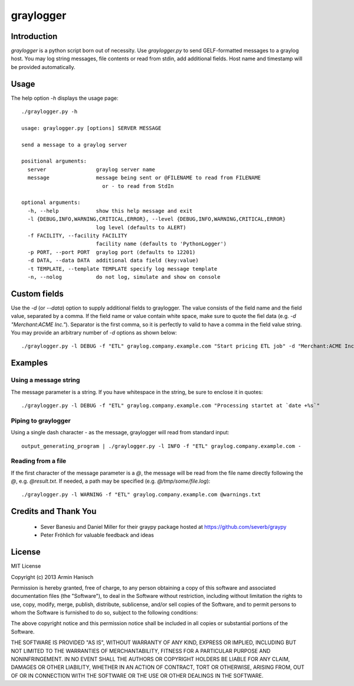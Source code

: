 
**********
graylogger
**********

Introduction
============

*graylogger* is a python script born out of necessity. Use *graylogger.py* to send GELF-formatted messages to a graylog host.
You may log string messages, file contents or read from stdin, add additional fields. Host name and timestamp will be provided
automatically.


Usage
=====

The help option `-h` displays the usage page::

  ./graylogger.py -h

  usage: graylogger.py [options] SERVER MESSAGE

  send a message to a graylog server

  positional arguments:
    server                graylog server name
    message               message being sent or @FILENAME to read from FILENAME
                            or - to read from StdIn

  optional arguments:
    -h, --help            show this help message and exit
    -l {DEBUG,INFO,WARNING,CRITICAL,ERROR}, --level {DEBUG,INFO,WARNING,CRITICAL,ERROR}
                          log level (defaults to ALERT)
    -f FACILITY, --facility FACILITY
                          facility name (defaults to 'PythonLogger')
    -p PORT, --port PORT  graylog port (defaults to 12201)
    -d DATA, --data DATA  additional data field (key:value)
    -t TEMPLATE, --template TEMPLATE specify log message template
    -n, --nolog           do not log, simulate and show on console


Custom fields
=============

Use the `-d` (or `--data`) option to supply additional fields to graylogger. The value consists of the field name and the
field value, separated by a comma. If the field name or value contain white space, make sure to quote the fiel data
(e.g. `-d "Merchant:ACME Inc."`). Separator is the first comma, so it is perfectly to valid to have a comma in the field value string.
You may provide an arbitrary number of `-d` options as shown below::

  ./graylogger.py -l DEBUG -f "ETL" graylog.company.example.com "Start pricing ETL job" -d "Merchant:ACME Inc." -d Database:pricing_prod

Examples
========

Using a message string
----------------------
The message parameter is a string. If you have whitespace in the string, be sure to enclose it in quotes::

  ./graylogger.py -l DEBUG -f "ETL" graylog.company.example.com "Processing startet at `date +%s`"

Piping to graylogger
--------------------
Using a single dash character `-` as the message, graylogger will read from standard input::

 output_generating_program | ./graylogger.py -l INFO -f "ETL" graylog.company.example.com -

Reading from a file
-------------------
If the first character of the message parameter is a `@`, the message will be read
from the file name directly following the `@`, e.g. `@result.txt`. If needed, a path
may be specified (e.g. `@/tmp/some/file.log`)::

  ./graylogger.py -l WARNING -f "ETL" graylog.company.example.com @warnings.txt


Credits and Thank You
=====================

 * Sever Banesiu and Daniel Miller for their graypy package hosted at https://github.com/severb/graypy
 * Peter Fröhlich for valuable feedback and ideas


License
=======

MIT License

Copyright (c) 2013 Armin Hanisch

Permission is hereby granted, free of charge, to any person obtaining a copy
of this software and associated documentation files (the "Software"), to deal
in the Software without restriction, including without limitation the rights
to use, copy, modify, merge, publish, distribute, sublicense, and/or sell
copies of the Software, and to permit persons to whom the Software is
furnished to do so, subject to the following conditions:

The above copyright notice and this permission notice shall be included in
all copies or substantial portions of the Software.

THE SOFTWARE IS PROVIDED "AS IS", WITHOUT WARRANTY OF ANY KIND, EXPRESS OR
IMPLIED, INCLUDING BUT NOT LIMITED TO THE WARRANTIES OF MERCHANTABILITY,
FITNESS FOR A PARTICULAR PURPOSE AND NONINFRINGEMENT. IN NO EVENT SHALL THE
AUTHORS OR COPYRIGHT HOLDERS BE LIABLE FOR ANY CLAIM, DAMAGES OR OTHER
LIABILITY, WHETHER IN AN ACTION OF CONTRACT, TORT OR OTHERWISE, ARISING FROM,
OUT OF OR IN CONNECTION WITH THE SOFTWARE OR THE USE OR OTHER DEALINGS IN
THE SOFTWARE.
